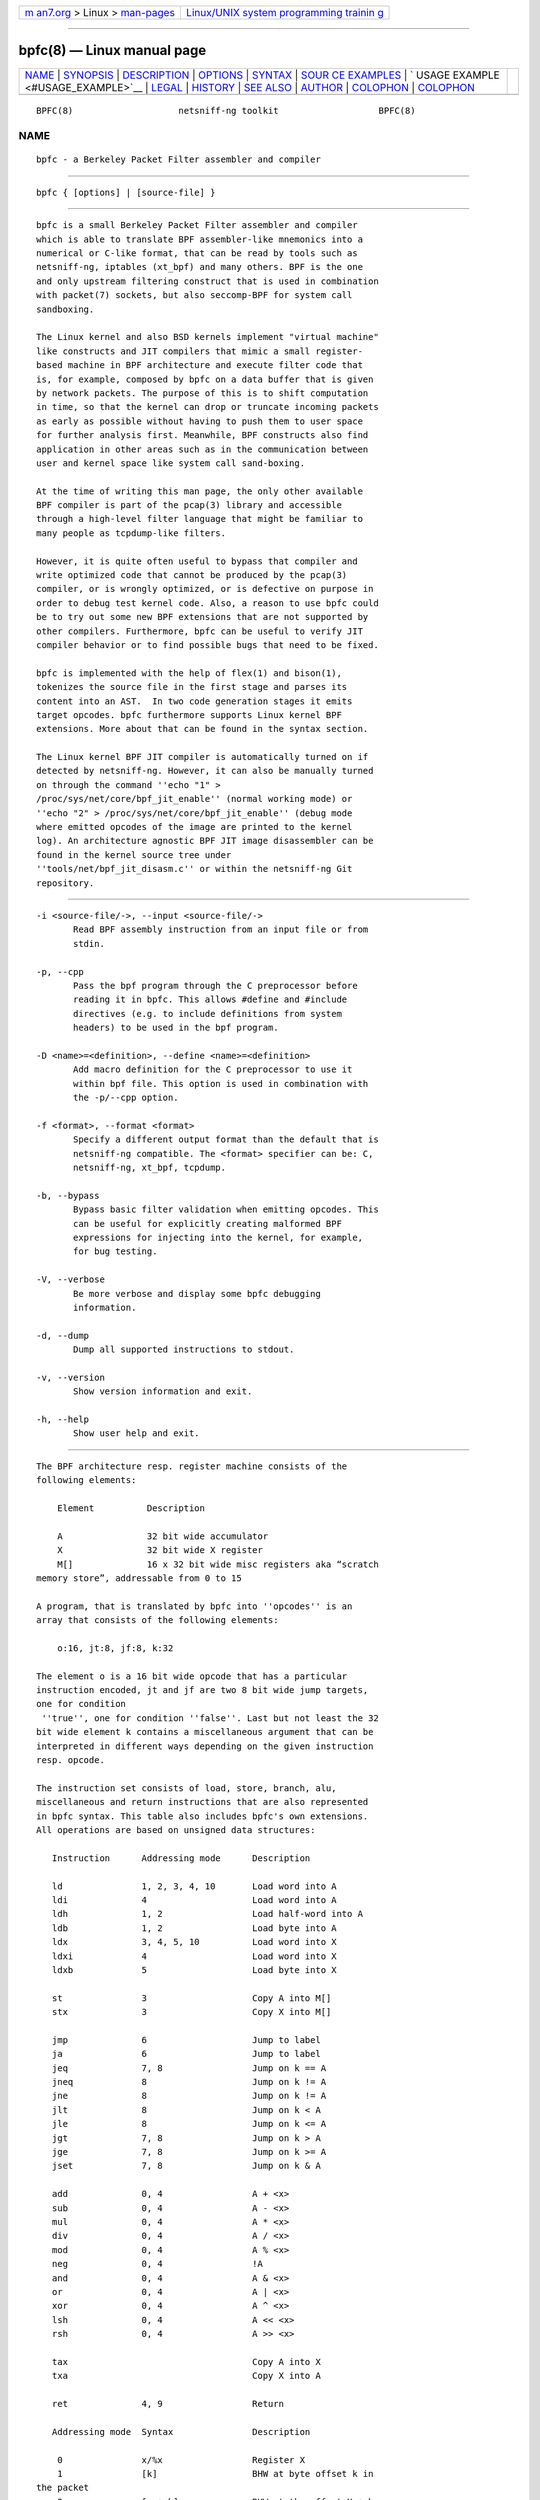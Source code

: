 .. container:: page-top

.. container:: nav-bar

   +----------------------------------+----------------------------------+
   | `m                               | `Linux/UNIX system programming   |
   | an7.org <../../../index.html>`__ | trainin                          |
   | > Linux >                        | g <http://man7.org/training/>`__ |
   | `man-pages <../index.html>`__    |                                  |
   +----------------------------------+----------------------------------+

--------------

bpfc(8) — Linux manual page
===========================

+-----------------------------------+-----------------------------------+
| `NAME <#NAME>`__ \|               |                                   |
| `SYNOPSIS <#SYNOPSIS>`__ \|       |                                   |
| `DESCRIPTION <#DESCRIPTION>`__ \| |                                   |
| `OPTIONS <#OPTIONS>`__ \|         |                                   |
| `SYNTAX <#SYNTAX>`__ \|           |                                   |
| `SOUR                             |                                   |
| CE EXAMPLES <#SOURCE_EXAMPLES>`__ |                                   |
| \|                                |                                   |
| `                                 |                                   |
| USAGE EXAMPLE <#USAGE_EXAMPLE>`__ |                                   |
| \| `LEGAL <#LEGAL>`__ \|          |                                   |
| `HISTORY <#HISTORY>`__ \|         |                                   |
| `SEE ALSO <#SEE_ALSO>`__ \|       |                                   |
| `AUTHOR <#AUTHOR>`__ \|           |                                   |
| `COLOPHON <#COLOPHON>`__ \|       |                                   |
| `COLOPHON <#COLOPHON>`__          |                                   |
+-----------------------------------+-----------------------------------+
| .. container:: man-search-box     |                                   |
+-----------------------------------+-----------------------------------+

::

   BPFC(8)                    netsniff-ng toolkit                   BPFC(8)

NAME
-------------------------------------------------

::

          bpfc - a Berkeley Packet Filter assembler and compiler


---------------------------------------------------------

::

          bpfc { [options] | [source-file] }


---------------------------------------------------------------

::

          bpfc is a small Berkeley Packet Filter assembler and compiler
          which is able to translate BPF assembler-like mnemonics into a
          numerical or C-like format, that can be read by tools such as
          netsniff-ng, iptables (xt_bpf) and many others. BPF is the one
          and only upstream filtering construct that is used in combination
          with packet(7) sockets, but also seccomp-BPF for system call
          sandboxing.

          The Linux kernel and also BSD kernels implement "virtual machine"
          like constructs and JIT compilers that mimic a small register-
          based machine in BPF architecture and execute filter code that
          is, for example, composed by bpfc on a data buffer that is given
          by network packets. The purpose of this is to shift computation
          in time, so that the kernel can drop or truncate incoming packets
          as early as possible without having to push them to user space
          for further analysis first. Meanwhile, BPF constructs also find
          application in other areas such as in the communication between
          user and kernel space like system call sand-boxing.

          At the time of writing this man page, the only other available
          BPF compiler is part of the pcap(3) library and accessible
          through a high-level filter language that might be familiar to
          many people as tcpdump-like filters.

          However, it is quite often useful to bypass that compiler and
          write optimized code that cannot be produced by the pcap(3)
          compiler, or is wrongly optimized, or is defective on purpose in
          order to debug test kernel code. Also, a reason to use bpfc could
          be to try out some new BPF extensions that are not supported by
          other compilers. Furthermore, bpfc can be useful to verify JIT
          compiler behavior or to find possible bugs that need to be fixed.

          bpfc is implemented with the help of flex(1) and bison(1),
          tokenizes the source file in the first stage and parses its
          content into an AST.  In two code generation stages it emits
          target opcodes. bpfc furthermore supports Linux kernel BPF
          extensions. More about that can be found in the syntax section.

          The Linux kernel BPF JIT compiler is automatically turned on if
          detected by netsniff-ng. However, it can also be manually turned
          on through the command ''echo "1" >
          /proc/sys/net/core/bpf_jit_enable'' (normal working mode) or
          ''echo "2" > /proc/sys/net/core/bpf_jit_enable'' (debug mode
          where emitted opcodes of the image are printed to the kernel
          log). An architecture agnostic BPF JIT image disassembler can be
          found in the kernel source tree under
          ''tools/net/bpf_jit_disasm.c'' or within the netsniff-ng Git
          repository.


-------------------------------------------------------

::

          -i <source-file/->, --input <source-file/->
                 Read BPF assembly instruction from an input file or from
                 stdin.

          -p, --cpp
                 Pass the bpf program through the C preprocessor before
                 reading it in bpfc. This allows #define and #include
                 directives (e.g. to include definitions from system
                 headers) to be used in the bpf program.

          -D <name>=<definition>, --define <name>=<definition>
                 Add macro definition for the C preprocessor to use it
                 within bpf file. This option is used in combination with
                 the -p/--cpp option.

          -f <format>, --format <format>
                 Specify a different output format than the default that is
                 netsniff-ng compatible. The <format> specifier can be: C,
                 netsniff-ng, xt_bpf, tcpdump.

          -b, --bypass
                 Bypass basic filter validation when emitting opcodes. This
                 can be useful for explicitly creating malformed BPF
                 expressions for injecting into the kernel, for example,
                 for bug testing.

          -V, --verbose
                 Be more verbose and display some bpfc debugging
                 information.

          -d, --dump
                 Dump all supported instructions to stdout.

          -v, --version
                 Show version information and exit.

          -h, --help
                 Show user help and exit.


-----------------------------------------------------

::

          The BPF architecture resp. register machine consists of the
          following elements:

              Element          Description

              A                32 bit wide accumulator
              X                32 bit wide X register
              M[]              16 x 32 bit wide misc registers aka “scratch
          memory store”, addressable from 0 to 15

          A program, that is translated by bpfc into ''opcodes'' is an
          array that consists of the following elements:

              o:16, jt:8, jf:8, k:32

          The element o is a 16 bit wide opcode that has a particular
          instruction encoded, jt and jf are two 8 bit wide jump targets,
          one for condition
           ''true'', one for condition ''false''. Last but not least the 32
          bit wide element k contains a miscellaneous argument that can be
          interpreted in different ways depending on the given instruction
          resp. opcode.

          The instruction set consists of load, store, branch, alu,
          miscellaneous and return instructions that are also represented
          in bpfc syntax. This table also includes bpfc's own extensions.
          All operations are based on unsigned data structures:

             Instruction      Addressing mode      Description

             ld               1, 2, 3, 4, 10       Load word into A
             ldi              4                    Load word into A
             ldh              1, 2                 Load half-word into A
             ldb              1, 2                 Load byte into A
             ldx              3, 4, 5, 10          Load word into X
             ldxi             4                    Load word into X
             ldxb             5                    Load byte into X

             st               3                    Copy A into M[]
             stx              3                    Copy X into M[]

             jmp              6                    Jump to label
             ja               6                    Jump to label
             jeq              7, 8                 Jump on k == A
             jneq             8                    Jump on k != A
             jne              8                    Jump on k != A
             jlt              8                    Jump on k < A
             jle              8                    Jump on k <= A
             jgt              7, 8                 Jump on k > A
             jge              7, 8                 Jump on k >= A
             jset             7, 8                 Jump on k & A

             add              0, 4                 A + <x>
             sub              0, 4                 A - <x>
             mul              0, 4                 A * <x>
             div              0, 4                 A / <x>
             mod              0, 4                 A % <x>
             neg              0, 4                 !A
             and              0, 4                 A & <x>
             or               0, 4                 A | <x>
             xor              0, 4                 A ^ <x>
             lsh              0, 4                 A << <x>
             rsh              0, 4                 A >> <x>

             tax                                   Copy A into X
             txa                                   Copy X into A

             ret              4, 9                 Return

             Addressing mode  Syntax               Description

              0               x/%x                 Register X
              1               [k]                  BHW at byte offset k in
          the packet
              2               [x + k]              BHW at the offset X + k
          in the packet
              3               M[k]                 Word at offset k in M[]
              4               #k                   Literal value stored in
          k
              5               4*([k]&0xf)          Lower nibble * 4 at byte
          offset k in the packet
              6               L                    Jump label L
              7               #k,Lt,Lf             Jump to Lt if true,
          otherwise jump to Lf
              8               #k,Lt                Jump to Lt if predicate
          is true
              9               a/%a                 Accumulator A
             10               extension            BPF extension (see next
          table)

             Extension (and alias)                 Description

             #len, len, #pktlen, pktlen            Length of packet
          (skb->len)
             #pto, pto, #proto, proto              Ethernet type field
          (skb->protocol)
             #type, type                           Packet type (**)
          (skb->pkt_type)
             #poff, poff                           Detected payload start
          offset
             #ifx, ifx, #ifidx, ifidx              Interface index
          (skb->dev->ifindex)
             #nla, nla                             Netlink attribute of
          type X with offset A
             #nlan, nlan                           Nested Netlink attribute
          of type X with offset A
             #mark, mark                           Packet mark (skb->mark)
             #que, que, #queue, queue, #Q, Q       NIC queue index
          (skb->queue_mapping)
             #hat, hat, #hatype, hatype            NIC hardware type (**)
          (skb->dev->type)
             #rxh, rxh, #rxhash, rxhash            Receive hash
          (skb->rxhash)
             #cpu, cpu                             Current CPU
          (raw_smp_processor_id())
             #vlant, vlant, #vlan_tci, vlan_tci    VLAN TCI value
          (vlan_tx_tag_get(skb))
             #vlanp, vlanp                         VLAN present
          (vlan_tx_tag_present(skb))

             Further extension details (**)        Value

             #type, type                           0 - to us / host
                                                   1 - to all / broadcast
                                                   2 - to group / multicast
                                                   3 - to others
          (promiscuous mode)
                                                   4 - outgoing of any type

             #hat, hat, #hatype, hatype            1 - Ethernet 10Mbps
                                                   8 - APPLEtalk
                                                  19 - ATM
                                                  24 - IEEE 1394 IPv4 - RFC
          2734
                                                  32 - InfiniBand
                                                 768 - IPIP tunnel
                                                 769 - IP6IP6 tunnel
                                                 772 - Loopback device
                                                 778 - GRE over IP
                                                 783 - Linux-IrDA
                                                 801 - IEEE 802.11
                                                 802 - IEEE 802.11 + Prism2
          header
                                                 803 - IEEE 802.11 +
          radiotap header
                                                 823 - GRE over IP6
                                                 824 - Netlink
                                                 [...] See
          include/uapi/linux/if_arp.h

          Note that the majority of BPF extensions are available on Linux
          only.

          There are two types of comments in bpfc source-files:

            1. Multi-line C-style comments:        /* put comment here */
            2. Single-line ASM-style comments:     ;  put comment here

          Used Abbreviations:

            BHW: byte, half-word, or word


-----------------------------------------------------------------------

::

          In this section, we give a couple of examples of bpfc source
          files, in other words, some small example filter programs:

          Only return packet headers (truncate packets):

            ld poff
            ret a

          Only allow ARP packets:

            ldh [12]
            jne #0x806, drop
            ret #-1
            drop: ret #0

          Only allow IPv4 TCP packets:

            ldh [12]
            jne #0x800, drop
            ldb [23]
            jneq #6, drop
            ret #-1
            drop: ret #0

          Only allow IPv4 TCP SSH traffic:

            ldh [12]
            jne #0x800, drop
            ldb [23]
            jneq #6, drop
            ldh [20]
            jset #0x1fff, drop
            ldxb 4 * ([14] & 0xf)
            ldh [x + 14]
            jeq #0x16, pass
            ldh [x + 16]
            jne #0x16, drop
            pass: ret #-1
            drop: ret #0

          A loadable x86_64 seccomp-BPF filter to allow a given set of
          syscalls:

            ld [4]                  /* offsetof(struct seccomp_data, arch)
          */
            jne #0xc000003e, bad    /* AUDIT_ARCH_X86_64 */
            ld [0]                  /* offsetof(struct seccomp_data, nr) */
            jeq #15, good           /* __NR_rt_sigreturn */
            jeq #231, good          /* __NR_exit_group */
            jeq #60, good           /* __NR_exit */
            jeq #0, good            /* __NR_read */
            jeq #1, good            /* __NR_write */
            jeq #5, good            /* __NR_fstat */
            jeq #9, good            /* __NR_mmap */
            jeq #14, good           /* __NR_rt_sigprocmask */
            jeq #13, good           /* __NR_rt_sigaction */
            jeq #35, good           /* __NR_nanosleep */
            bad: ret #0             /* SECCOMP_RET_KILL */
            good: ret #0x7fff0000   /* SECCOMP_RET_ALLOW */

          Allow any (hardware accelerated) VLAN:

            ld vlanp
            jeq #0, drop
            ret #-1
            drop: ret #0

          Only allow traffic for (hardware accelerated) VLAN 10:

            ld vlant
            jneq #10, drop
            ret #-1
            drop: ret #0

          More pedantic check for the above VLAN example:

            ld vlanp
            jeq #0, drop
            ld vlant
            jneq #10, drop
            ret #-1
            drop: ret #0

          Filter rtnetlink messages:

            ldh #proto       /* A = skb->protocol */

            jneq #0, skip    /* check for NETLINK_ROUTE */
            ldb [4]          /* A = nlmsg_type */

            jneq #0x10, skip /* check type == RTNL_NEWLINK */
            ldx #16          /* X = offset(ifinfomsg) */

            ldb [x + 4]      /* offset(ifi_index) */
            jneq #0x3, skip  /* check ifindex == 3 */

            ld #32           /* A = len(nlmsghdr) + len(ifinfomsg), payload
          offset */
            ldx #16          /* X = IFLA_OPERSTATE */
            ld #nla          /* A = offset(IFLA_OPERSTATE) */
            jeq #0, skip
            tax
            ldb [x + 4]      /* A = value(IFLA_OPERSTATE) */
            jneq #0x6, skip  /* check oper state is UP */

            ret #-1
            skip: ret #0


-------------------------------------------------------------------

::

          bpfc fubar
                 Compile the source file ''fubar'' into BPF opcodes.
                 Opcodes will be directed to stdout.

          bpfc -f xt_bpf -b -p -i fubar, resp. iptables -A INPUT -m bpf
          --bytecode `bpfc -f xt_bpf -i fubar` -j LOG
                 Compile the source file ''fubar'' into BPF opcodes, bypass
                 basic filter validation and emit opcodes in netfilter's
                 xt_bpf readable format. Note that the source file
                 ''fubar'' is first passed to the C preprocessor for
                 textual replacements before handing over to the bpfc
                 compiler.

          cat fubar | bpfc -
                 Read bpfc instruction from stdin and emit opcodes to
                 stdout.

          bpfc foo > bar && netsniff-ng -f bar ...
                 Compile filter instructions from file foo and redirect
                 bpfc's output into the file bar, that can then be read by
                 netsniff-ng(8) through option -f.

          bpfc -f tcpdump -i fubar
                 Output opcodes from source file fubar in the same behavior
                 as ''tcpdump -ddd''.


---------------------------------------------------

::

          bpfc is licensed under the GNU GPL version 2.0.


-------------------------------------------------------

::

          bpfc was originally written for the netsniff-ng toolkit by Daniel
          Borkmann. It is currently maintained by Tobias Klauser
          <tklauser@distanz.ch> and Daniel Borkmann
          <dborkma@tik.ee.ethz.ch>.


---------------------------------------------------------

::

          netsniff-ng(8), trafgen(8), mausezahn(8), ifpps(8), flowtop(8),
          astraceroute(8), curvetun(8)


-----------------------------------------------------

::

          Manpage was written by Daniel Borkmann.

COLOPHON
---------------------------------------------------------

::

          This page is part of the Linux netsniff-ng toolkit project. A
          description of the project, and information about reporting bugs,
          can be found at http://netsniff-ng.org/.

.. _colophon-top-1:

COLOPHON
---------------------------------------------------------

::

          This page is part of the netsniff-ng (a free Linux networking
          toolkit) project.  Information about the project can be found at
          ⟨http://netsniff-ng.org/⟩.  If you have a bug report for this
          manual page, send it to netsniff-ng@googlegroups.com.  This page
          was obtained from the project's upstream Git repository
          ⟨git://github.com/netsniff-ng/netsniff-ng.git⟩ on 2021-08-27.
          (At that time, the date of the most recent commit that was found
          in the repository was 2021-04-06.)  If you discover any rendering
          problems in this HTML version of the page, or you believe there
          is a better or more up-to-date source for the page, or you have
          corrections or improvements to the information in this COLOPHON
          (which is not part of the original manual page), send a mail to
          man-pages@man7.org

   Linux                         03 March 2013                      BPFC(8)

--------------

Pages that refer to this page:
`astraceroute(8) <../man8/astraceroute.8.html>`__, 
`curvetun(8) <../man8/curvetun.8.html>`__, 
`flowtop(8) <../man8/flowtop.8.html>`__, 
`ifpps(8) <../man8/ifpps.8.html>`__, 
`mausezahn(8) <../man8/mausezahn.8.html>`__, 
`netsniff-ng(8) <../man8/netsniff-ng.8.html>`__, 
`trafgen(8) <../man8/trafgen.8.html>`__

--------------

--------------

.. container:: footer

   +-----------------------+-----------------------+-----------------------+
   | HTML rendering        |                       | |Cover of TLPI|       |
   | created 2021-08-27 by |                       |                       |
   | `Michael              |                       |                       |
   | Ker                   |                       |                       |
   | risk <https://man7.or |                       |                       |
   | g/mtk/index.html>`__, |                       |                       |
   | author of `The Linux  |                       |                       |
   | Programming           |                       |                       |
   | Interface <https:     |                       |                       |
   | //man7.org/tlpi/>`__, |                       |                       |
   | maintainer of the     |                       |                       |
   | `Linux man-pages      |                       |                       |
   | project <             |                       |                       |
   | https://www.kernel.or |                       |                       |
   | g/doc/man-pages/>`__. |                       |                       |
   |                       |                       |                       |
   | For details of        |                       |                       |
   | in-depth **Linux/UNIX |                       |                       |
   | system programming    |                       |                       |
   | training courses**    |                       |                       |
   | that I teach, look    |                       |                       |
   | `here <https://ma     |                       |                       |
   | n7.org/training/>`__. |                       |                       |
   |                       |                       |                       |
   | Hosting by `jambit    |                       |                       |
   | GmbH                  |                       |                       |
   | <https://www.jambit.c |                       |                       |
   | om/index_en.html>`__. |                       |                       |
   +-----------------------+-----------------------+-----------------------+

--------------

.. container:: statcounter

   |Web Analytics Made Easy - StatCounter|

.. |Cover of TLPI| image:: https://man7.org/tlpi/cover/TLPI-front-cover-vsmall.png
   :target: https://man7.org/tlpi/
.. |Web Analytics Made Easy - StatCounter| image:: https://c.statcounter.com/7422636/0/9b6714ff/1/
   :class: statcounter
   :target: https://statcounter.com/
